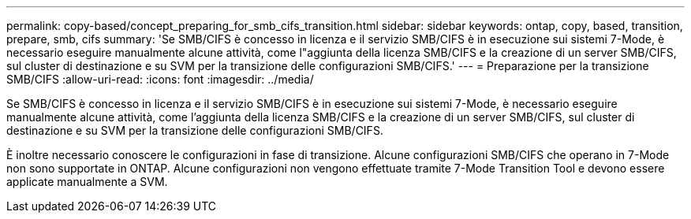 ---
permalink: copy-based/concept_preparing_for_smb_cifs_transition.html 
sidebar: sidebar 
keywords: ontap, copy, based, transition, prepare, smb, cifs 
summary: 'Se SMB/CIFS è concesso in licenza e il servizio SMB/CIFS è in esecuzione sui sistemi 7-Mode, è necessario eseguire manualmente alcune attività, come l"aggiunta della licenza SMB/CIFS e la creazione di un server SMB/CIFS, sul cluster di destinazione e su SVM per la transizione delle configurazioni SMB/CIFS.' 
---
= Preparazione per la transizione SMB/CIFS
:allow-uri-read: 
:icons: font
:imagesdir: ../media/


[role="lead"]
Se SMB/CIFS è concesso in licenza e il servizio SMB/CIFS è in esecuzione sui sistemi 7-Mode, è necessario eseguire manualmente alcune attività, come l'aggiunta della licenza SMB/CIFS e la creazione di un server SMB/CIFS, sul cluster di destinazione e su SVM per la transizione delle configurazioni SMB/CIFS.

È inoltre necessario conoscere le configurazioni in fase di transizione. Alcune configurazioni SMB/CIFS che operano in 7-Mode non sono supportate in ONTAP. Alcune configurazioni non vengono effettuate tramite 7-Mode Transition Tool e devono essere applicate manualmente a SVM.
